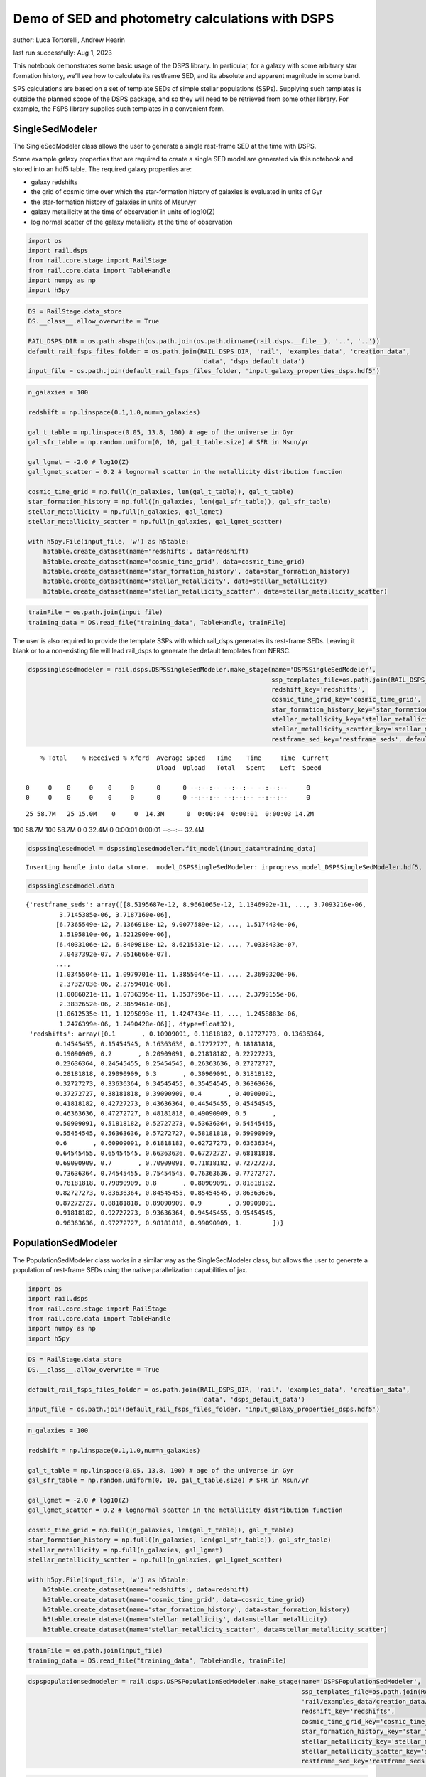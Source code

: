 Demo of SED and photometry calculations with DSPS
=================================================

author: Luca Tortorelli, Andrew Hearin

last run successfully: Aug 1, 2023

This notebook demonstrates some basic usage of the DSPS library. In
particular, for a galaxy with some arbitrary star formation history,
we’ll see how to calculate its restframe SED, and its absolute and
apparent magnitude in some band.

SPS calculations are based on a set of template SEDs of simple stellar
populations (SSPs). Supplying such templates is outside the planned
scope of the DSPS package, and so they will need to be retrieved from
some other library. For example, the FSPS library supplies such
templates in a convenient form.

SingleSedModeler
~~~~~~~~~~~~~~~~

The SingleSedModeler class allows the user to generate a single
rest-frame SED at the time with DSPS.

Some example galaxy properties that are required to create a single SED
model are generated via this notebook and stored into an hdf5 table. The
required galaxy properties are:

-  galaxy redshifts
-  the grid of cosmic time over which the star-formation history of
   galaxies is evaluated in units of Gyr
-  the star-formation history of galaxies in units of Msun/yr
-  galaxy metallicity at the time of observation in units of log10(Z)
-  log normal scatter of the galaxy metallicity at the time of
   observation

.. code:: ipython3

    import os
    import rail.dsps
    from rail.core.stage import RailStage
    from rail.core.data import TableHandle
    import numpy as np
    import h5py

.. code:: ipython3

    DS = RailStage.data_store
    DS.__class__.allow_overwrite = True
    
    RAIL_DSPS_DIR = os.path.abspath(os.path.join(os.path.dirname(rail.dsps.__file__), '..', '..'))
    default_rail_fsps_files_folder = os.path.join(RAIL_DSPS_DIR, 'rail', 'examples_data', 'creation_data',
                                                  'data', 'dsps_default_data')
    input_file = os.path.join(default_rail_fsps_files_folder, 'input_galaxy_properties_dsps.hdf5')

.. code:: ipython3

    n_galaxies = 100
    
    redshift = np.linspace(0.1,1.0,num=n_galaxies)
    
    gal_t_table = np.linspace(0.05, 13.8, 100) # age of the universe in Gyr
    gal_sfr_table = np.random.uniform(0, 10, gal_t_table.size) # SFR in Msun/yr
    
    gal_lgmet = -2.0 # log10(Z)
    gal_lgmet_scatter = 0.2 # lognormal scatter in the metallicity distribution function
    
    cosmic_time_grid = np.full((n_galaxies, len(gal_t_table)), gal_t_table)
    star_formation_history = np.full((n_galaxies, len(gal_sfr_table)), gal_sfr_table)
    stellar_metallicity = np.full(n_galaxies, gal_lgmet)
    stellar_metallicity_scatter = np.full(n_galaxies, gal_lgmet_scatter)
    
    with h5py.File(input_file, 'w') as h5table:
        h5table.create_dataset(name='redshifts', data=redshift)
        h5table.create_dataset(name='cosmic_time_grid', data=cosmic_time_grid)
        h5table.create_dataset(name='star_formation_history', data=star_formation_history)
        h5table.create_dataset(name='stellar_metallicity', data=stellar_metallicity)
        h5table.create_dataset(name='stellar_metallicity_scatter', data=stellar_metallicity_scatter)

.. code:: ipython3

    trainFile = os.path.join(input_file)
    training_data = DS.read_file("training_data", TableHandle, trainFile)

The user is also required to provide the template SSPs with which
rail_dsps generates its rest-frame SEDs. Leaving it blank or to a
non-existing file will lead rail_dsps to generate the default templates
from NERSC.

.. code:: ipython3

    dspssinglesedmodeler = rail.dsps.DSPSSingleSedModeler.make_stage(name='DSPSSingleSedModeler',
                                                                     ssp_templates_file=os.path.join(RAIL_DSPS_DIR,'rail/examples_data/creation_data/data/dsps_default_data/ssp_data_fsps_v3.2_lgmet_age.h5'),
                                                                     redshift_key='redshifts',
                                                                     cosmic_time_grid_key='cosmic_time_grid',
                                                                     star_formation_history_key='star_formation_history',
                                                                     stellar_metallicity_key='stellar_metallicity',
                                                                     stellar_metallicity_scatter_key='stellar_metallicity_scatter',
                                                                     restframe_sed_key='restframe_seds', default_cosmology=True)


.. parsed-literal::

      % Total    % Received % Xferd  Average Speed   Time    Time     Time  Current
                                     Dload  Upload   Total   Spent    Left  Speed
      0     0    0     0    0     0      0      0 --:--:-- --:--:-- --:--:--     0  0     0    0     0    0     0      0      0 --:--:-- --:--:-- --:--:--     0

.. parsed-literal::

     25 58.7M   25 15.0M    0     0  14.3M      0  0:00:04  0:00:01  0:00:03 14.2M

.. parsed-literal::

    100 58.7M  100 58.7M    0     0  32.4M      0  0:00:01  0:00:01 --:--:-- 32.4M


.. code:: ipython3

    dspssinglesedmodel = dspssinglesedmodeler.fit_model(input_data=training_data)


.. parsed-literal::

    Inserting handle into data store.  model_DSPSSingleSedModeler: inprogress_model_DSPSSingleSedModeler.hdf5, DSPSSingleSedModeler


.. code:: ipython3

    dspssinglesedmodel.data




.. parsed-literal::

    {'restframe_seds': array([[8.5195687e-12, 8.9661065e-12, 1.1346992e-11, ..., 3.7093216e-06,
             3.7145385e-06, 3.7187160e-06],
            [6.7365549e-12, 7.1366918e-12, 9.0077589e-12, ..., 1.5174434e-06,
             1.5195810e-06, 1.5212909e-06],
            [6.4033106e-12, 6.8409818e-12, 8.6215531e-12, ..., 7.0338433e-07,
             7.0437392e-07, 7.0516666e-07],
            ...,
            [1.0345504e-11, 1.0979701e-11, 1.3855044e-11, ..., 2.3699320e-06,
             2.3732703e-06, 2.3759401e-06],
            [1.0086021e-11, 1.0736395e-11, 1.3537996e-11, ..., 2.3799155e-06,
             2.3832652e-06, 2.3859461e-06],
            [1.0612535e-11, 1.1295093e-11, 1.4247434e-11, ..., 1.2458883e-06,
             1.2476399e-06, 1.2490428e-06]], dtype=float32),
     'redshifts': array([0.1       , 0.10909091, 0.11818182, 0.12727273, 0.13636364,
            0.14545455, 0.15454545, 0.16363636, 0.17272727, 0.18181818,
            0.19090909, 0.2       , 0.20909091, 0.21818182, 0.22727273,
            0.23636364, 0.24545455, 0.25454545, 0.26363636, 0.27272727,
            0.28181818, 0.29090909, 0.3       , 0.30909091, 0.31818182,
            0.32727273, 0.33636364, 0.34545455, 0.35454545, 0.36363636,
            0.37272727, 0.38181818, 0.39090909, 0.4       , 0.40909091,
            0.41818182, 0.42727273, 0.43636364, 0.44545455, 0.45454545,
            0.46363636, 0.47272727, 0.48181818, 0.49090909, 0.5       ,
            0.50909091, 0.51818182, 0.52727273, 0.53636364, 0.54545455,
            0.55454545, 0.56363636, 0.57272727, 0.58181818, 0.59090909,
            0.6       , 0.60909091, 0.61818182, 0.62727273, 0.63636364,
            0.64545455, 0.65454545, 0.66363636, 0.67272727, 0.68181818,
            0.69090909, 0.7       , 0.70909091, 0.71818182, 0.72727273,
            0.73636364, 0.74545455, 0.75454545, 0.76363636, 0.77272727,
            0.78181818, 0.79090909, 0.8       , 0.80909091, 0.81818182,
            0.82727273, 0.83636364, 0.84545455, 0.85454545, 0.86363636,
            0.87272727, 0.88181818, 0.89090909, 0.9       , 0.90909091,
            0.91818182, 0.92727273, 0.93636364, 0.94545455, 0.95454545,
            0.96363636, 0.97272727, 0.98181818, 0.99090909, 1.        ])}



PopulationSedModeler
~~~~~~~~~~~~~~~~~~~~

The PopulationSedModeler class works in a similar way as the
SingleSedModeler class, but allows the user to generate a population of
rest-frame SEDs using the native parallelization capabilities of jax.

.. code:: ipython3

    import os
    import rail.dsps
    from rail.core.stage import RailStage
    from rail.core.data import TableHandle
    import numpy as np
    import h5py

.. code:: ipython3

    DS = RailStage.data_store
    DS.__class__.allow_overwrite = True
    
    default_rail_fsps_files_folder = os.path.join(RAIL_DSPS_DIR, 'rail', 'examples_data', 'creation_data',
                                                  'data', 'dsps_default_data')
    input_file = os.path.join(default_rail_fsps_files_folder, 'input_galaxy_properties_dsps.hdf5')

.. code:: ipython3

    n_galaxies = 100
    
    redshift = np.linspace(0.1,1.0,num=n_galaxies)
    
    gal_t_table = np.linspace(0.05, 13.8, 100) # age of the universe in Gyr
    gal_sfr_table = np.random.uniform(0, 10, gal_t_table.size) # SFR in Msun/yr
    
    gal_lgmet = -2.0 # log10(Z)
    gal_lgmet_scatter = 0.2 # lognormal scatter in the metallicity distribution function
    
    cosmic_time_grid = np.full((n_galaxies, len(gal_t_table)), gal_t_table)
    star_formation_history = np.full((n_galaxies, len(gal_sfr_table)), gal_sfr_table)
    stellar_metallicity = np.full(n_galaxies, gal_lgmet)
    stellar_metallicity_scatter = np.full(n_galaxies, gal_lgmet_scatter)
    
    with h5py.File(input_file, 'w') as h5table:
        h5table.create_dataset(name='redshifts', data=redshift)
        h5table.create_dataset(name='cosmic_time_grid', data=cosmic_time_grid)
        h5table.create_dataset(name='star_formation_history', data=star_formation_history)
        h5table.create_dataset(name='stellar_metallicity', data=stellar_metallicity)
        h5table.create_dataset(name='stellar_metallicity_scatter', data=stellar_metallicity_scatter)

.. code:: ipython3

    trainFile = os.path.join(input_file)
    training_data = DS.read_file("training_data", TableHandle, trainFile)

.. code:: ipython3

    dspspopulationsedmodeler = rail.dsps.DSPSPopulationSedModeler.make_stage(name='DSPSPopulationSedModeler',
                                                                             ssp_templates_file=os.path.join(RAIL_DSPS_DIR,
                                                                             'rail/examples_data/creation_data/data/dsps_default_data/ssp_data_fsps_v3.2_lgmet_age.h5'),
                                                                             redshift_key='redshifts',
                                                                             cosmic_time_grid_key='cosmic_time_grid',
                                                                             star_formation_history_key='star_formation_history',
                                                                             stellar_metallicity_key='stellar_metallicity',
                                                                             stellar_metallicity_scatter_key='stellar_metallicity_scatter',
                                                                             restframe_sed_key='restframe_seds', default_cosmology=True)

.. code:: ipython3

    dspspopulationsedmodel = dspspopulationsedmodeler.fit_model(input_data=training_data)


.. parsed-literal::

    Inserting handle into data store.  model_DSPSPopulationSedModeler: inprogress_model_DSPSPopulationSedModeler.hdf5, DSPSPopulationSedModeler


.. code:: ipython3

    dspspopulationsedmodel.data




.. parsed-literal::

    {'restframe_seds': Array([[9.2207804e-12, 9.8193285e-12, 1.2391336e-11, ..., 2.6872276e-06,
             2.6910077e-06, 2.6940331e-06],
            [1.2754842e-11, 1.3567917e-11, 1.7146942e-11, ..., 4.9745580e-07,
             4.9815031e-07, 4.9870744e-07],
            [1.7459699e-11, 1.8410639e-11, 2.3314769e-11, ..., 2.9161290e-06,
             2.9202313e-06, 2.9235152e-06],
            ...,
            [2.3750002e-11, 2.4891127e-11, 3.1560470e-11, ..., 5.5037831e-06,
             5.5115302e-06, 5.5177293e-06],
            [2.3166783e-11, 2.4276896e-11, 3.0779688e-11, ..., 5.4757506e-06,
             5.4834545e-06, 5.4896191e-06],
            [2.2686674e-11, 2.3766027e-11, 3.0131602e-11, ..., 5.2366881e-06,
             5.2440541e-06, 5.2499504e-06]], dtype=float32),
     'redshifts': array([0.1       , 0.10909091, 0.11818182, 0.12727273, 0.13636364,
            0.14545455, 0.15454545, 0.16363636, 0.17272727, 0.18181818,
            0.19090909, 0.2       , 0.20909091, 0.21818182, 0.22727273,
            0.23636364, 0.24545455, 0.25454545, 0.26363636, 0.27272727,
            0.28181818, 0.29090909, 0.3       , 0.30909091, 0.31818182,
            0.32727273, 0.33636364, 0.34545455, 0.35454545, 0.36363636,
            0.37272727, 0.38181818, 0.39090909, 0.4       , 0.40909091,
            0.41818182, 0.42727273, 0.43636364, 0.44545455, 0.45454545,
            0.46363636, 0.47272727, 0.48181818, 0.49090909, 0.5       ,
            0.50909091, 0.51818182, 0.52727273, 0.53636364, 0.54545455,
            0.55454545, 0.56363636, 0.57272727, 0.58181818, 0.59090909,
            0.6       , 0.60909091, 0.61818182, 0.62727273, 0.63636364,
            0.64545455, 0.65454545, 0.66363636, 0.67272727, 0.68181818,
            0.69090909, 0.7       , 0.70909091, 0.71818182, 0.72727273,
            0.73636364, 0.74545455, 0.75454545, 0.76363636, 0.77272727,
            0.78181818, 0.79090909, 0.8       , 0.80909091, 0.81818182,
            0.82727273, 0.83636364, 0.84545455, 0.85454545, 0.86363636,
            0.87272727, 0.88181818, 0.89090909, 0.9       , 0.90909091,
            0.91818182, 0.92727273, 0.93636364, 0.94545455, 0.95454545,
            0.96363636, 0.97272727, 0.98181818, 0.99090909, 1.        ])}



DSPSPhotometryCreator
~~~~~~~~~~~~~~~~~~~~~

This class allows the user to generate model photometry by computing the
absolute and apparent magnitudes of galaxies from their input rest-frame
SEDs. Although DSPSPopulationSedModeler generates the rest-frame SEDs
that are needed for this class, the user can supply whatever external
SED provided that the units are in Lsun/Hz.

Generating the observed photometry with DSPS is simple and requires only
few input from the user. The required input are: - the redshift dataset
keyword of the hdf5 table containing the rest-frame SEDs output from the
DSPSPopulationSedModeler - the rest-frame SEDs dataset keyword of the
hdf5 table containing the rest-frame SEDs output from the
DSPSPopulationSedModeler - the absolute and apparent magnitudes dataset
keyword of the output hdf5 table - the folder path containing the filter
bands - the name of the filter bands in order of increasing wavelength -
the path to the SSP template files - a boolean keyword to use (True) the
default cosmology in DSPS.

If the latter keyword is set to False, then the user has to manually
provide the values of Om0, w0, wa and h in the .sample function.

.. code:: ipython3

    import os
    import rail.dsps
    from rail.core.stage import RailStage
    from rail.core.data import TableHandle

.. code:: ipython3

    DS = RailStage.data_store
    DS.__class__.allow_overwrite = True
    
    input_file = 'model_DSPSPopulationSedModeler.hdf5'

.. code:: ipython3

    trainFile = os.path.join(input_file)
    training_data = DS.read_file("training_data", TableHandle, trainFile)

.. code:: ipython3

    dspsphotometrycreator = rail.dsps.DSPSPhotometryCreator.make_stage(name='DSPSPhotometryCreator',
                                                             redshift_key='redshifts',
                                                             restframe_sed_key='restframe_seds',
                                                             absolute_mags_key='rest_frame_absolute_mags',
                                                             apparent_mags_key='apparent_mags',
                                                             filter_folder=os.path.join(RAIL_DSPS_DIR,
                                                             'rail/examples_data/creation_data/data/dsps_default_data/filters'),
                                                             instrument_name='lsst',
                                                             wavebands='u,g,r,i,z,y',
                                                             ssp_templates_file=os.path.join(RAIL_DSPS_DIR,
                                                             'rail/examples_data/creation_data/data/dsps_default_data/ssp_data_fsps_v3.2_lgmet_age.h5'),
                                                             default_cosmology=True)

.. code:: ipython3

    dspsphotometry = dspsphotometrycreator.sample(input_data=training_data)


.. parsed-literal::

    Inserting handle into data store.  output_DSPSPhotometryCreator: inprogress_output_DSPSPhotometryCreator.hdf5, DSPSPhotometryCreator


.. code:: ipython3

    dspsphotometry.data




.. parsed-literal::

    {'id': array([  1,   2,   3,   4,   5,   6,   7,   8,   9,  10,  11,  12,  13,
             14,  15,  16,  17,  18,  19,  20,  21,  22,  23,  24,  25,  26,
             27,  28,  29,  30,  31,  32,  33,  34,  35,  36,  37,  38,  39,
             40,  41,  42,  43,  44,  45,  46,  47,  48,  49,  50,  51,  52,
             53,  54,  55,  56,  57,  58,  59,  60,  61,  62,  63,  64,  65,
             66,  67,  68,  69,  70,  71,  72,  73,  74,  75,  76,  77,  78,
             79,  80,  81,  82,  83,  84,  85,  86,  87,  88,  89,  90,  91,
             92,  93,  94,  95,  96,  97,  98,  99, 100]),
     'rest_frame_absolute_mags': array([[-20.83057404, -21.56766319, -21.90406799, -22.03848457,
             -22.214674  , -22.35424614],
            [-20.38683319, -21.37077713, -21.73384285, -21.94730377,
             -22.12483406, -22.24183464],
            [-21.01042747, -21.70536423, -22.00895119, -22.12874985,
             -22.29537392, -22.43039131],
            [-21.11273956, -21.76886749, -22.05706787, -22.17888451,
             -22.34776306, -22.48072624],
            [-21.24800682, -21.82566643, -22.11609268, -22.18550873,
             -22.35155678, -22.50225258],
            [-21.09271431, -21.71413612, -22.02243423, -22.11178398,
             -22.28238297, -22.43086815],
            [-20.66992188, -21.4762249 , -21.82212067, -21.9823513 ,
             -22.15856171, -22.29040337],
            [-20.49094963, -21.40396118, -21.75790596, -21.94918251,
             -22.12451744, -22.24643707],
            [-20.64490128, -21.50623131, -21.83349419, -22.01579094,
             -22.18447685, -22.3023262 ],
            [-21.04605675, -21.72006798, -22.01489067, -22.1253624 ,
             -22.28837395, -22.42339325],
            [-21.2565403 , -21.83813477, -22.11856651, -22.18544197,
             -22.34630013, -22.49349403],
            [-21.15460587, -21.75451851, -22.05100632, -22.11403656,
             -22.27490425, -22.4261322 ],
            [-20.95616722, -21.63881683, -21.94499779, -22.05845261,
             -22.22481918, -22.36203575],
            [-20.98319054, -21.65023422, -21.95377922, -22.0598259 ,
             -22.22619057, -22.36581612],
            [-20.95021057, -21.62742043, -21.9336853 , -22.04185486,
             -22.20897102, -22.34863853],
            [-20.89349747, -21.58919907, -21.90071869, -22.0076313 ,
             -22.17596436, -22.31741333],
            [-20.44636726, -21.38576126, -21.71935081, -21.91436768,
             -22.08354378, -22.19819069],
            [-21.01639175, -21.70002937, -21.98263168, -22.09088516,
             -22.25065231, -22.38298607],
            [-21.07933426, -21.74323845, -22.0171051 , -22.1252079 ,
             -22.28297806, -22.41288376],
            [-21.37672043, -21.91303444, -22.17203712, -22.21634674,
             -22.37269592, -22.52252007],
            [-21.31382942, -21.85353279, -22.12335014, -22.17124557,
             -22.33088875, -22.48280334],
            [-21.24808884, -21.79121399, -22.07247353, -22.12383652,
             -22.28735733, -22.44137383],
            [-20.97365952, -21.60699844, -21.9154911 , -22.01404953,
             -22.18314171, -22.32678986],
            [-20.91613388, -21.56103706, -21.8804245 , -21.9786377 ,
             -22.14917946, -22.29522324],
            [-20.73807335, -21.46006203, -21.7935276 , -21.92826653,
             -22.10124969, -22.23754311],
            [-20.7169342 , -21.44624329, -21.78125763, -21.91689301,
             -22.08961487, -22.22561455],
            [-20.69532204, -21.43190575, -21.7683773 , -21.90254402,
             -22.07507706, -22.21166992],
            [-20.50086975, -21.33746338, -21.68614006, -21.85557747,
             -22.02866554, -22.15496254],
            [-20.56527519, -21.38286972, -21.71940041, -21.88569641,
             -22.05625725, -22.18068123],
            [-20.72971916, -21.47174644, -21.79373169, -21.92909241,
             -22.09675598, -22.22843933],
            [-20.79858017, -21.51387024, -21.82557106, -21.95339775,
             -22.11975861, -22.25150871],
            [-20.81245804, -21.51934052, -21.83112526, -21.94832802,
             -22.11411285, -22.24994469],
            [-20.64767647, -21.43321991, -21.75411606, -21.89972305,
             -22.06650162, -22.19426727],
            [-20.67587662, -21.45736504, -21.77049828, -21.91312408,
             -22.07788467, -22.20458031],
            [-20.70995903, -21.48612022, -21.79110146, -21.93185616,
             -22.09461594, -22.21978951],
            [-20.77334785, -21.53322792, -21.82768059, -21.96599388,
             -22.12608719, -22.2490921 ],
            [-20.98678398, -21.65655899, -21.9347744 , -22.03683472,
             -22.1940403 , -22.32589531],
            [-21.03575325, -21.6901722 , -21.96205139, -22.06448555,
             -22.2205143 , -22.3506031 ],
            [-21.24821472, -21.81078911, -22.07301521, -22.12950516,
             -22.28450584, -22.42911911],
            [-21.2345047 , -21.79169083, -22.05744171, -22.11467552,
             -22.27114868, -22.41669464],
            [-21.25029373, -21.78660774, -22.05651283, -22.10262299,
             -22.26090622, -22.41195488],
            [-21.18251419, -21.72352409, -22.00564194, -22.05073357,
             -22.21212006, -22.36676407],
            [-20.93699265, -21.56223488, -21.86478806, -21.95598602,
             -22.12155914, -22.26441383],
            [-20.88250732, -21.51812553, -21.83066177, -21.92183685,
             -22.0895462 , -22.23482132],
            [-20.59641266, -21.36118889, -21.69562912, -21.84480858,
             -22.01540375, -22.14478493],
            [-20.63457298, -21.38788223, -21.71705055, -21.86590385,
             -22.03517914, -22.16328049],
            [-20.84083366, -21.49950981, -21.81450844, -21.921978  ,
             -22.08932686, -22.22901726],
            [-20.81184959, -21.47709656, -21.79783249, -21.90620804,
             -22.07471848, -22.21551514],
            [-20.6736145 , -21.39652061, -21.73105049, -21.86131859,
             -22.03175735, -22.16769981],
            [-20.63837433, -21.37526894, -21.71413231, -21.84410667,
             -22.01498413, -22.15185547],
            [-20.11517525, -21.13048553, -21.51115036, -21.7254734 ,
             -21.90045357, -22.0159893 ],
            [-20.18842506, -21.18276596, -21.54911995, -21.75761795,
             -21.92869186, -22.04230309],
            [-20.31488037, -21.26113892, -21.60600281, -21.80869484,
             -21.97719765, -22.08844185],
            [-20.52989769, -21.37273598, -21.69878769, -21.86262703,
             -22.02505684, -22.14396286],
            [-20.61075783, -21.42856026, -21.74080467, -21.90112877,
             -22.06040001, -22.17691231],
            [-20.88491821, -21.57746315, -21.86977577, -21.97895241,
             -22.13479424, -22.26471329],
            [-20.9064312 , -21.59235382, -21.88127518, -21.98979187,
             -22.14464378, -22.27376938],
            [-21.0968895 , -21.70291328, -21.97857857, -22.0494957 ,
             -22.20242119, -22.34221077],
            [-21.07648468, -21.68451309, -21.96294212, -22.03323364,
             -22.1867485 , -22.32749176],
            [-21.03446007, -21.65103149, -21.93506622, -22.00341034,
             -22.15718651, -22.29969597],
            [-20.8911953 , -21.56635857, -21.85816956, -21.95466042,
             -22.11003685, -22.24420738],
            [-20.86679077, -21.55037689, -21.84366608, -21.93888664,
             -22.09438705, -22.22942162],
            [-20.55517387, -21.39027405, -21.70133209, -21.85390282,
             -22.01079559, -22.12880135],
            [-20.60296059, -21.42711639, -21.72886086, -21.87862396,
             -22.03312492, -22.14959908],
            [-20.68533325, -21.48526955, -21.77410889, -21.92094803,
             -22.07312775, -22.18756676],
            [-20.93867874, -21.62555885, -21.89844704, -21.99554253,
             -22.14466667, -22.27292442],
            [-20.95461464, -21.63951492, -21.90924454, -22.00608444,
             -22.15422058, -22.28156853],
            [-21.00014687, -21.67233849, -21.93519402, -22.03103638,
             -22.17881775, -22.30498314],
            [-21.05070305, -21.70139694, -21.96253014, -22.04416084,
             -22.19003677, -22.3203907 ],
            [-21.0661087 , -21.71300888, -21.97120285, -22.05197716,
             -22.19685173, -22.32654381],
            [-21.14442635, -21.75998688, -22.01267242, -22.07855225,
             -22.22231674, -22.35603333],
            [-21.14945412, -21.76247406, -22.01394653, -22.07964134,
             -22.22283745, -22.35607338],
            [-21.16538811, -21.77252769, -22.02146339, -22.08660316,
             -22.229002  , -22.36156464],
            [-21.28425789, -21.84159088, -22.08540535, -22.12295532,
             -22.26463509, -22.4061718 ],
            [-21.26779747, -21.82499695, -22.07060623, -22.10741997,
             -22.24938965, -22.39154625],
            [-21.24094391, -21.80017281, -22.04919434, -22.08459282,
             -22.22701073, -22.37042618],
            [-21.11833763, -21.72110939, -21.97606277, -22.03614807,
             -22.17918968, -22.31457329],
            [-21.11763954, -21.7183342 , -21.97280884, -22.032341  ,
             -22.17516327, -22.31059456],
            [-21.12067795, -21.71762276, -21.97099876, -22.03012276,
             -22.17287827, -22.30829811],
            [-21.17111397, -21.74329948, -21.99450111, -22.03960991,
             -22.18220139, -22.32245445],
            [-21.15570641, -21.7280407 , -21.98053169, -22.02490616,
             -22.1678524 , -22.30884361],
            [-21.13456345, -21.70890808, -21.96373558, -22.00714111,
             -22.15059471, -22.29263687],
            [-21.06529808, -21.66180801, -21.92086601, -21.97426987,
             -22.11838722, -22.25771904],
            [-21.04209709, -21.64323235, -21.90376472, -21.95572472,
             -22.10012817, -22.2403965 ],
            [-20.99817085, -21.61052895, -21.87563896, -21.92553711,
             -22.07056236, -22.21267319],
            [-20.53570175, -21.35956955, -21.64935493, -21.78572273,
             -21.93245125, -22.04770088],
            [-20.56781578, -21.38739777, -21.66973305, -21.80334473,
             -21.94792938, -22.06196404],
            [-20.60383224, -21.4171772 , -21.69122505, -21.82204056,
             -21.96436501, -22.07698441],
            [-20.65266418, -21.45378494, -21.71846771, -21.84596252,
             -21.98640442, -22.09784698],
            [-20.71995735, -21.49896049, -21.75460434, -21.87351227,
             -22.01110649, -22.12280273],
            [-20.77755356, -21.54115295, -21.7875824 , -21.90387917,
             -22.03913307, -22.14903831],
            [-20.86877632, -21.60445213, -21.83770561, -21.95209122,
             -22.08546829, -22.19293022],
            [-21.23652267, -21.81777382, -22.03657341, -22.07341576,
             -22.20480537, -22.33758926],
            [-21.24464035, -21.82231331, -22.03915596, -22.07563591,
             -22.20657921, -22.33891869],
            [-21.26029968, -21.83299255, -22.04764175, -22.08459663,
             -22.21513748, -22.34663963],
            [-21.31398201, -21.86838913, -22.07563782, -22.11692047,
             -22.25194168, -22.38254356],
            [-21.43237495, -21.93725395, -22.14637947, -22.14606667,
             -22.27674484, -22.42153358],
            [-21.41980171, -21.92299652, -22.13355446, -22.13310051,
             -22.26443863, -22.40984154],
            [-21.40571785, -21.90744972, -22.11961365, -22.11878014,
             -22.25069237, -22.39676857],
            [-21.37104225, -21.87858963, -22.09288979, -22.09674072,
             -22.22925377, -22.3741684 ]]),
     'apparent_mags': array([[17.7478981 , 16.88811302, 16.54613686, 16.2702446 , 16.17596054,
             16.04253387],
            [18.4978199 , 17.35448837, 16.87125206, 16.65308189, 16.4635601 ,
             16.34166527],
            [17.94717598, 17.15962029, 16.79885483, 16.55914497, 16.47771645,
             16.3595314 ],
            [17.9929409 , 17.27495956, 16.90805435, 16.68453407, 16.6032505 ,
             16.48227501],
            [18.00475693, 17.38577461, 17.02073288, 16.77820015, 16.76394844,
             16.64542007],
            [18.32938004, 17.67838478, 17.26489067, 17.01801109, 16.99217987,
             16.86875725],
            [18.98053551, 18.12607956, 17.6085434 , 17.37141609, 17.2673893 ,
             17.1333313 ],
            [19.36623192, 18.37600708, 17.8061676 , 17.58662796, 17.4394474 ,
             17.30200577],
            [19.30616379, 18.39541054, 17.84745026, 17.62716484, 17.50337982,
             17.37017822],
            [18.9353199 , 18.25775909, 17.78223038, 17.55321503, 17.51642799,
             17.39374352],
            [18.80076599, 18.23282242, 17.79219818, 17.55535889, 17.57442093,
             17.45573235],
            [19.03972244, 18.45295143, 17.98102379, 17.72998428, 17.75919151,
             17.63908005],
            [19.37578964, 18.72171402, 18.19327545, 17.95257568, 17.92592621,
             17.79369926],
            [19.44681168, 18.81880951, 18.28569221, 18.0452137 , 18.02800941,
             17.89337921],
            [19.58879471, 18.95969772, 18.40520668, 18.17035484, 18.13777924,
             18.00756073],
            [19.77046013, 19.11926842, 18.53630638, 18.32252312, 18.23840141,
             18.13557053],
            [20.51522446, 19.5649128 , 18.82191658, 18.5968647 , 18.46657372,
             18.31587219],
            [19.81012917, 19.19880295, 18.61117172, 18.46718788, 18.28679085,
             18.23631096],
            [19.8073597 , 19.23874283, 18.65451431, 18.53318214, 18.30954742,
             18.28920364],
            [19.51554871, 19.07703018, 18.56516457, 18.51886177, 18.19412804,
             18.28728104],
            [19.65958977, 19.23210144, 18.70119476, 18.65099907, 18.31831169,
             18.41384125],
            [19.80519295, 19.38770676, 18.83779526, 18.78331566, 18.44078064,
             18.54047775],
            [20.21545982, 19.7330761 , 19.10022926, 18.99187088, 18.68869591,
             18.72792435],
            [20.36799431, 19.87811852, 19.21863556, 19.10538483, 18.79371643,
             18.84249878],
            [20.67675972, 20.12941742, 19.39896011, 19.23958206, 18.96825027,
             18.96719551],
            [20.77910233, 20.23523712, 19.48337173, 19.32307243, 19.05069351,
             19.05315208],
            [20.8865757 , 20.34167862, 19.56648636, 19.40768814, 19.13185692,
             19.13948059],
            [21.26933479, 20.61784172, 19.74071121, 19.53344727, 19.29858971,
             19.2584362 ],
            [21.23918152, 20.63516426, 19.76207542, 19.56199646, 19.33095741,
             19.29592896],
            [21.05753708, 20.54896736, 19.73267937, 19.56409836, 19.31118393,
             19.31395531],
            [21.01344681, 20.55363655, 19.76495743, 19.58886528, 19.34685898,
             19.34897041],
            [21.06194305, 20.61602402, 19.82732964, 19.63771057, 19.39892387,
             19.4112606 ],
            [21.38666534, 20.87019348, 19.99279213, 19.75597954, 19.55512047,
             19.51196861],
            [21.41361618, 20.91655922, 20.03786087, 19.78518677, 19.61338425,
             19.51559067],
            [21.42848206, 20.95386696, 20.07560539, 19.81027222, 19.66832352,
             19.5194397 ],
            [21.3901844 , 20.95400238, 20.08988571, 19.82238007, 19.70769691,
             19.53650665],
            [21.11612129, 20.77916718, 20.02484894, 19.75786591, 19.6910305 ,
             19.46797562],
            [21.08821487, 20.78476334, 20.04855537, 19.78088188, 19.71538353,
             19.4863472 ],
            [20.83239746, 20.60352898, 19.98703003, 19.70755196, 19.69394875,
             19.38488388],
            [20.88247681, 20.67203712, 20.06430626, 19.7713871 , 19.76198006,
             19.45228386],
            [20.89165306, 20.70651817, 20.12540817, 19.81900978, 19.82522964,
             19.48753548],
            [21.01145744, 20.83260918, 20.25042343, 19.92249298, 19.93203735,
             19.5848999 ],
            [21.37813759, 21.16009521, 20.48423004, 20.13079834, 20.09001923,
             19.7989006 ],
            [21.49444962, 21.27639389, 20.59220886, 20.21753502, 20.17631721,
             19.88842201],
            [21.98499107, 21.67028427, 20.83703041, 20.42365837, 20.31658363,
             20.10566139],
            [21.96387482, 21.67387009, 20.86309814, 20.44495964, 20.33987427,
             20.13881111],
            [21.67363167, 21.47416496, 20.78058052, 20.40750504, 20.31882095,
             20.08029175],
            [21.74761772, 21.55394936, 20.86513329, 20.4550705 , 20.38433838,
             20.15335083],
            [21.99632263, 21.76848793, 21.02725792, 20.57168961, 20.48514557,
             20.27832222],
            [22.09358978, 21.86532593, 21.11245537, 20.62905693, 20.54940605,
             20.34898376],
            [23.27946472, 22.65459633, 21.53282547, 20.930933  , 20.74331665,
             20.59644318],
            [23.18837357, 22.61394119, 21.52875328, 20.9251442 , 20.74629974,
             20.60270691],
            [22.92997932, 22.47594833, 21.48165703, 20.89180756, 20.72693825,
             20.58822441],
            [22.54588127, 22.2330265 , 21.37761307, 20.8130188 , 20.69939041,
             20.54859734],
            [22.44184303, 22.16769409, 21.35938454, 20.80059624, 20.69425583,
             20.54930496],
            [22.00189972, 21.84989166, 21.19554329, 20.67358398, 20.63907242,
             20.48798752],
            [21.99938965, 21.86053085, 21.22788239, 20.69984818, 20.66194725,
             20.52101898],
            [21.73517418, 21.65838814, 21.11858368, 20.62248039, 20.6119957 ,
             20.48962212],
            [21.78687096, 21.71923065, 21.18811607, 20.69327354, 20.65002823,
             20.55030823],
            [21.8753643 , 21.81185722, 21.27725029, 20.78030968, 20.69774246,
             20.62065697],
            [22.11751366, 22.0304966 , 21.45213699, 20.92276001, 20.78764534,
             20.71653748],
            [22.18856621, 22.10652924, 21.52472496, 20.98996353, 20.81952858,
             20.76926613],
            [22.79561996, 22.59798813, 21.85317993, 21.19591713, 20.99745941,
             20.90504646],
            [22.75645447, 22.57632256, 21.85936546, 21.1978817 , 20.9960537 ,
             20.91085243],
            [22.63945007, 22.49259377, 21.83206558, 21.17534828, 20.97622108,
             20.89796257],
            [22.23564148, 22.17806625, 21.64561081, 21.08045769, 20.85627365,
             20.84390068],
            [22.2432766 , 22.19370079, 21.67887878, 21.10473633, 20.87140846,
             20.86548615],
            [22.19694901, 22.16308212, 21.68217659, 21.10526848, 20.87060356,
             20.87069511],
            [22.15217972, 22.13306999, 21.67989922, 21.11524773, 20.86486244,
             20.88739586],
            [22.1579895 , 22.14506721, 21.70998573, 21.13696861, 20.88459396,
             20.90985489],
            [22.06552696, 22.07087326, 21.67488861, 21.12426376, 20.86220932,
             20.91094017],
            [22.0825882 , 22.09224701, 21.71248055, 21.15531158, 20.8900547 ,
             20.94129562],
            [22.0820713 , 22.09670639, 21.73814201, 21.18259239, 20.90994644,
             20.96519852],
            [21.93122673, 21.96744919, 21.65376282, 21.14582825, 20.85629082,
             20.95490265],
            [21.97327614, 22.01237106, 21.71007347, 21.19536018, 20.89923477,
             21.00330734],
            [22.03111076, 22.07233429, 21.77667236, 21.25820732, 20.94952583,
             21.06089973],
            [22.22895241, 22.257267  , 21.94551468, 21.3766346 , 21.07307625,
             21.14822197],
            [22.25195885, 22.28258514, 21.98353195, 21.41397476, 21.10509682,
             21.18181801],
            [22.26727104, 22.30049133, 22.01590157, 21.44913292, 21.13212585,
             21.21274757],
            [22.21230316, 22.25522995, 21.99452209, 21.45460701, 21.13437462,
             21.22196198],
            [22.25159836, 22.2964077 , 22.0457859 , 21.50509644, 21.18725967,
             21.24520683],
            [22.29930305, 22.34580612, 22.1043663 , 21.55957603, 21.24706078,
             21.25635719],
            [22.41843033, 22.46078873, 22.22064018, 21.64953995, 21.34601784,
             21.29249954],
            [22.47247124, 22.51626587, 22.27859688, 21.70704269, 21.41270256,
             21.30848122],
            [22.56057358, 22.60553932, 22.36316299, 21.7797718 , 21.49232101,
             21.37327576],
            [23.41961479, 23.37924957, 22.93987656, 22.14892387, 21.77090836,
             21.63519859],
            [23.40857124, 23.37025642, 22.94277763, 22.15790558, 21.77656555,
             21.63350677],
            [23.38971901, 23.35328484, 22.93829155, 22.16274071, 21.77732086,
             21.62869453],
            [23.34064865, 23.3085041 , 22.91429901, 22.15891838, 21.7707386 ,
             21.61571121],
            [23.25677299, 23.23355293, 22.86653328, 22.14037514, 21.75620651,
             21.59646797],
            [23.1929512 , 23.17232895, 22.82747459, 22.12438774, 21.74221992,
             21.5810318 ],
            [23.05616188, 23.04217148, 22.74230957, 22.08732605, 21.70284653,
             21.54737854],
            [22.46943855, 22.51247597, 22.34223366, 21.82916641, 21.53792   ,
             21.3002491 ],
            [22.47795486, 22.52041626, 22.35757637, 21.86177254, 21.55781555,
             21.33304977],
            [22.47421646, 22.51600456, 22.36286736, 21.88508606, 21.57086372,
             21.34583664],
            [22.39960861, 22.44296455, 22.31804657, 21.87296867, 21.55556297,
             21.34028435],
            [22.25445175, 22.3129425 , 22.21380234, 21.80589867, 21.52292442,
             21.27705193],
            [22.28348923, 22.34222794, 22.2495594 , 21.8495369 , 21.56132507,
             21.31441689],
            [22.31438637, 22.37343025, 22.28689575, 21.8973217 , 21.60113907,
             21.35476875],
            [22.37391281, 22.43128777, 22.3469696 , 21.96590805, 21.65301323,
             21.41716385]])}


